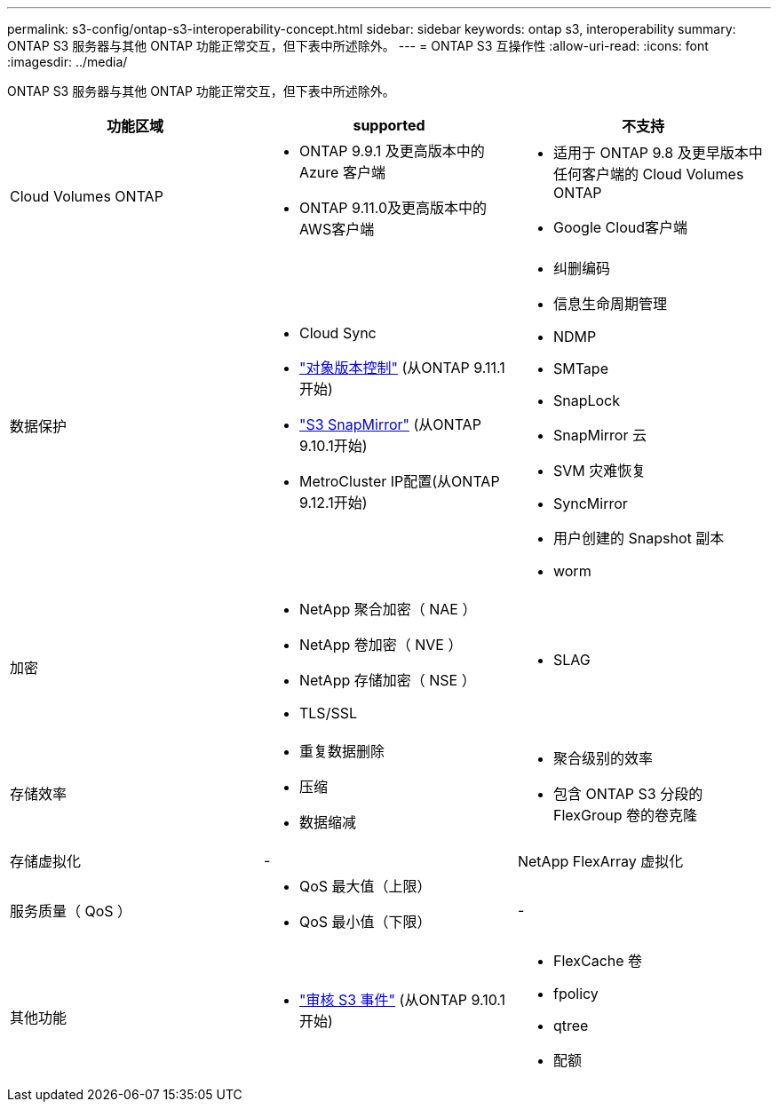 ---
permalink: s3-config/ontap-s3-interoperability-concept.html 
sidebar: sidebar 
keywords: ontap s3, interoperability 
summary: ONTAP S3 服务器与其他 ONTAP 功能正常交互，但下表中所述除外。 
---
= ONTAP S3 互操作性
:allow-uri-read: 
:icons: font
:imagesdir: ../media/


[role="lead"]
ONTAP S3 服务器与其他 ONTAP 功能正常交互，但下表中所述除外。

[cols="3*"]
|===
| 功能区域 | supported | 不支持 


 a| 
Cloud Volumes ONTAP
 a| 
* ONTAP 9.9.1 及更高版本中的 Azure 客户端
* ONTAP 9.11.0及更高版本中的AWS客户端

 a| 
* 适用于 ONTAP 9.8 及更早版本中任何客户端的 Cloud Volumes ONTAP
* Google Cloud客户端




 a| 
数据保护
 a| 
* Cloud Sync
* link:ontap-s3-supported-actions-reference.html#bucket-operations["对象版本控制"] (从ONTAP 9.11.1开始)
* link:../s3-snapmirror/index.html["S3 SnapMirror"] (从ONTAP 9.10.1开始)
* MetroCluster IP配置(从ONTAP 9.12.1开始)

 a| 
* 纠删编码
* 信息生命周期管理
* NDMP
* SMTape
* SnapLock
* SnapMirror 云
* SVM 灾难恢复
* SyncMirror
* 用户创建的 Snapshot 副本
* worm




 a| 
加密
 a| 
* NetApp 聚合加密（ NAE ）
* NetApp 卷加密（ NVE ）
* NetApp 存储加密（ NSE ）
* TLS/SSL

 a| 
* SLAG




 a| 
存储效率
 a| 
* 重复数据删除
* 压缩
* 数据缩减

 a| 
* 聚合级别的效率
* 包含 ONTAP S3 分段的 FlexGroup 卷的卷克隆




 a| 
存储虚拟化
 a| 
-
 a| 
NetApp FlexArray 虚拟化



 a| 
服务质量（ QoS ）
 a| 
* QoS 最大值（上限）
* QoS 最小值（下限）

 a| 
-



 a| 
其他功能
 a| 
* link:../s3-audit/index.html["审核 S3 事件"] (从ONTAP 9.10.1开始)

 a| 
* FlexCache 卷
* fpolicy
* qtree
* 配额


|===